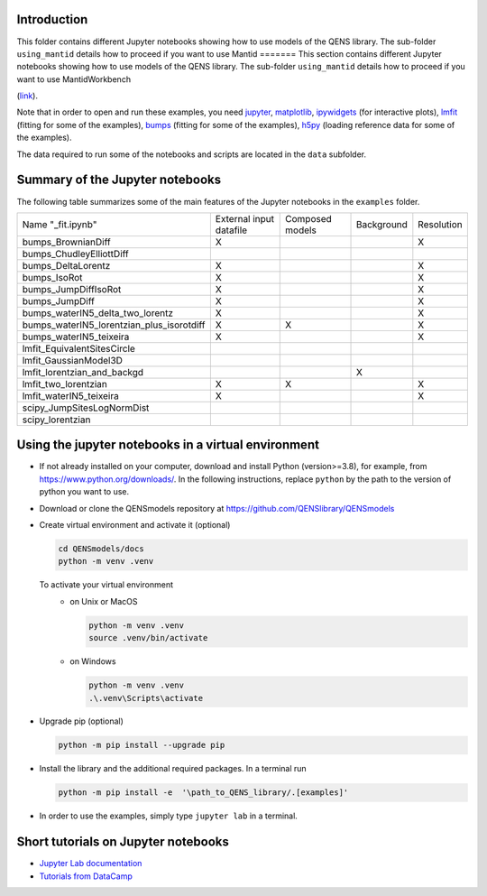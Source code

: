 Introduction
============


This folder contains different Jupyter notebooks showing how to use models of
the QENS library. The sub-folder ``using_mantid`` details how to proceed if you want to use Mantid
=======
This section contains different Jupyter notebooks showing how to use models of
the QENS library. The sub-folder ``using_mantid`` details how to proceed if you want to use
MantidWorkbench 

(`link <https://github.com/QENSlibrary/QENSmodels/blob/master/docs/examples/using_mantid/README.rst>`__).

Note that in order to open and run these examples, you need
`jupyter <http://jupyter.org/>`_\ ,
`matplotlib <https://matplotlib.org/>`_\ ,
`ipywidgets <https://ipywidgets.readthedocs.io/en/latest/>`_ (for interactive
plots),
`lmfit <https://lmfit.github.io/lmfit-py/>`_ (fitting for some of the examples),
`bumps <https://github.com/bumps/bumps>`_ (fitting for some of the examples),
`h5py <https://www.h5py.org/>`_ (loading reference data for some of the examples).


The data required to run some of the notebooks and scripts are located in the
``data`` subfolder.

Summary of the Jupyter notebooks
================================

The following table summarizes some of the main features of the Jupyter notebooks in the
``examples`` folder.

+-------------------------------------------+----------------+----------+------------+------------+
| Name "_fit.ipynb"                         | External input | Composed | Background | Resolution |
|                                           | datafile       | models   |            |            |
+-------------------------------------------+----------------+----------+------------+------------+
| bumps_BrownianDiff                        | X              |          |            | X          |
+-------------------------------------------+----------------+----------+------------+------------+
| bumps_ChudleyElliottDiff                  |                |          |            |            |
+-------------------------------------------+----------------+----------+------------+------------+
| bumps_DeltaLorentz                        | X              |          |            | X          |
+-------------------------------------------+----------------+----------+------------+------------+
| bumps_IsoRot                              | X              |          |            | X          |
+-------------------------------------------+----------------+----------+------------+------------+
| bumps_JumpDiffIsoRot                      | X              |          |            | X          |
+-------------------------------------------+----------------+----------+------------+------------+
| bumps_JumpDiff                            | X              |          |            | X          |
+-------------------------------------------+----------------+----------+------------+------------+
| bumps_waterIN5_delta_two_lorentz          | X              |          |            | X          |
+-------------------------------------------+----------------+----------+------------+------------+
| bumps_waterIN5_lorentzian_plus_isorotdiff | X              | X        |            | X          |
+-------------------------------------------+----------------+----------+------------+------------+
| bumps_waterIN5_teixeira                   | X              |          |            | X          |
+-------------------------------------------+----------------+----------+------------+------------+
| lmfit_EquivalentSitesCircle               |                |          |            |            |
+-------------------------------------------+----------------+----------+------------+------------+
| lmfit_GaussianModel3D                     |                |          |            |            |
+-------------------------------------------+----------------+----------+------------+------------+
| lmfit_lorentzian_and_backgd               |                |          | X          |            |
+-------------------------------------------+----------------+----------+------------+------------+
| lmfit_two_lorentzian                      | X              | X        |            | X          |
+-------------------------------------------+----------------+----------+------------+------------+
| lmfit_waterIN5_teixeira                   | X              |          |            | X          |
+-------------------------------------------+----------------+----------+------------+------------+
| scipy_JumpSitesLogNormDist                |                |          |            |            |
+-------------------------------------------+----------------+----------+------------+------------+
| scipy_lorentzian                          |                |          |            |            |
+-------------------------------------------+----------------+----------+------------+------------+


Using the jupyter notebooks in a virtual environment
====================================================

- If not already installed on your computer, download and install Python (version>=3.8), for example,
  from https://www.python.org/downloads/. In the following instructions, replace ``python`` by the path to
  the version of python you want to use.

- Download or clone the QENSmodels repository at https://github.com/QENSlibrary/QENSmodels

- Create virtual environment and activate it (optional)

  .. code-block:: console

      cd QENSmodels/docs
      python -m venv .venv

  To activate your virtual environment
    - on Unix or MacOS

      .. code-block:: console

         python -m venv .venv
         source .venv/bin/activate

    - on Windows

      .. code-block:: console

          python -m venv .venv
          .\.venv\Scripts\activate

- Upgrade pip (optional)

  .. code-block:: console

     python -m pip install --upgrade pip

- Install the library and the additional required packages. In a terminal run

  .. code-block:: console

     python -m pip install -e  '\path_to_QENS_library/.[examples]'


- In order to use the examples, simply type ``jupyter lab`` in a terminal.


Short tutorials on Jupyter notebooks
====================================

* `Jupyter Lab documentation <https://jupyterlab.readthedocs.io/en/stable/>`_

* `Tutorials from DataCamp <https://www.datacamp.com/community/tutorials/tutorial-jupyter-notebook?utm_source=adwords_ppc&utm_campaignid=898687156&utm_adgroupid=48947256715&utm_device=c&utm_keyword=&utm_matchtype=b&utm_network=g&utm_adpostion=1t1&utm_creative=229765585183&utm_targetid=dsa-473406581035&utm_loc_interest_ms=&utm_loc_physical_ms=1005010&gclid=EAIaIQobChMIpZn9hPqc4QIVzh0YCh2c1ARQEAAYASAAEgK81fD_BwE>`_
